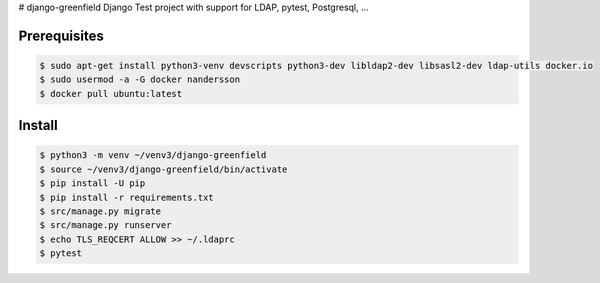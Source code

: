 # django-greenfield
Django Test project with support for LDAP, pytest, Postgresql, ...

Prerequisites
-------------

.. code:: bash

  $ sudo apt-get install python3-venv devscripts python3-dev libldap2-dev libsasl2-dev ldap-utils docker.io
  $ sudo usermod -a -G docker nandersson
  $ docker pull ubuntu:latest
  

Install
-------

.. code:: bash

  $ python3 -m venv ~/venv3/django-greenfield
  $ source ~/venv3/django-greenfield/bin/activate
  $ pip install -U pip
  $ pip install -r requirements.txt
  $ src/manage.py migrate
  $ src/manage.py runserver
  $ echo TLS_REQCERT ALLOW >> ~/.ldaprc
  $ pytest
